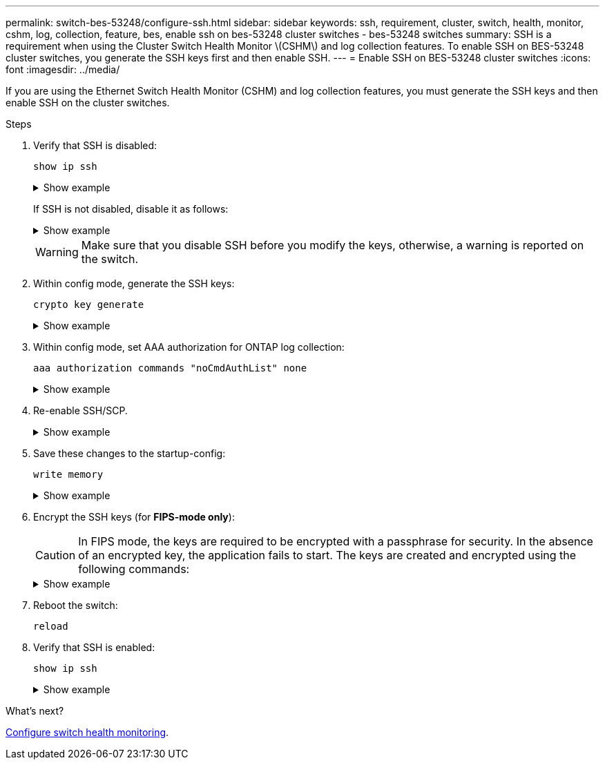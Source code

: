 ---
permalink: switch-bes-53248/configure-ssh.html
sidebar: sidebar
keywords: ssh, requirement, cluster, switch, health, monitor, cshm, log, collection, feature, bes, enable ssh on bes-53248 cluster switches - bes-53248 switches
summary: SSH is a requirement when using the Cluster Switch Health Monitor \(CSHM\) and log collection features. To enable SSH on BES-53248 cluster switches, you generate the SSH keys first and then enable SSH.
---
= Enable SSH on BES-53248 cluster switches
:icons: font
:imagesdir: ../media/

[.lead]
If you are using the Ethernet Switch Health Monitor (CSHM) and log collection features, you must generate the SSH keys and then enable SSH on the cluster switches.

.Steps

. Verify that SSH is disabled:
+
`show ip ssh`
+
.Show example
[%collapsible]
====

[subs=+quotes]
----
(switch)# *show ip ssh*

SSH Configuration

Administrative Mode: .......................... Disabled
SSH Port: ..................................... 22
Protocol Level: ............................... Version 2
SSH Sessions Currently Active: ................ 0
Max SSH Sessions Allowed: ..................... 5
SSH Timeout (mins): ........................... 5
Keys Present: ................................. DSA(1024) RSA(1024) ECDSA(521)
Key Generation In Progress: ................... None
SSH Public Key Authentication Mode: ........... Disabled
SCP server Administrative Mode: ............... Disabled
----
====
+ 
If SSH is not disabled, disable it as follows:
+
.Show example
[%collapsible]
====
[subs=+quotes]
----
(switch)# *ip ssh server disable*
(switch)# *ip scp server disable*
----
====
+
WARNING: Make sure that you disable SSH before you modify the keys, otherwise, a warning is reported on the switch.

. Within config mode, generate the SSH keys:
+
`crypto key generate`
+
.Show example
[%collapsible]
====
[subs=+quotes]
----
(switch)# *config*

(switch) (Config)# *crypto key generate rsa*

Do you want to overwrite the existing RSA keys? (y/n): *y*


(switch) (Config)# *crypto key generate dsa*

Do you want to overwrite the existing DSA keys? (y/n): *y*


(switch) (Config)# *crypto key generate ecdsa 521*

Do you want to overwrite the existing ECDSA keys? (y/n): *y*
----
====

. Within config mode, set AAA authorization for ONTAP log collection:
+
`aaa authorization commands "noCmdAuthList" none`
+
.Show example
[%collapsible]
====
[subs=+quotes]
----
(switch) (Config)# *aaa authorization commands "noCmdAuthList" none*
(switch) (Config)# *exit*
----
====

. Re-enable SSH/SCP.
+
.Show example
[%collapsible]
====

[subs=+quotes]
----
(switch)# *ip ssh server enable*
(switch)# *ip scp server enable*
(switch)# *ip ssh pubkey-auth*
----
====

. Save these changes to the startup-config:
+
`write memory`
+
.Show example
[%collapsible]
====

[subs=+quotes]
----
(switch)# *write memory*

This operation may take a few minutes.
Management interfaces will not be available during this time.
Are you sure you want to save? (y/n) *y*

Config file 'startup-config' created successfully.

Configuration Saved!
----
====

. Encrypt the SSH keys (for *FIPS-mode only*):

+
CAUTION: In FIPS mode, the keys are required to be encrypted with a passphrase for security. In the absence of an encrypted key, the application fails to start. The keys are created and encrypted using the following commands:

+
.Show example
[%collapsible]
====

[subs=+quotes]
----
(switch) *configure*
(switch) (Config)# *crypto key encrypt write rsa passphrase _<passphase>_*
 
The key will be encrypted and saved on NVRAM. 
This will result in saving all existing configuration also.
Do you want to continue? (y/n): *y*
 
Config file 'startup-config' created successfully.
 
(switch) (Config)# *crypto key encrypt write dsa passphrase _<passphase>_*
 
The key will be encrypted and saved on NVRAM. 
This will result in saving all existing configuration also.
Do you want to continue? (y/n): *y*
 
Config file 'startup-config' created successfully.
 
(switch)(Config)# *crypto key encrypt write ecdsa passphrase _<passphase>_*
 
The key will be encrypted and saved on NVRAM. 
This will result in saving all existing configuration also.
Do you want to continue? (y/n): *y*
 
Config file 'startup-config' created successfully.
 
(switch) (Config)# *end*
(switch)# *write memory*

This operation may take a few minutes.
Management interfaces will not be available during this time.
Are you sure you want to save? (y/n) *y*
 
Config file 'startup-config' created successfully.
 
Configuration Saved!
----               
====

. Reboot the switch:
+
`reload`

. Verify that SSH is enabled:
+
`show ip ssh`
+

.Show example
[%collapsible]
====

[subs=+quotes]
----
(switch)# *show ip ssh*

SSH Configuration

Administrative Mode: .......................... Enabled
SSH Port: ..................................... 22
Protocol Level: ............................... Version 2
SSH Sessions Currently Active: ................ 0
Max SSH Sessions Allowed: ..................... 5
SSH Timeout (mins): ........................... 5
Keys Present: ................................. DSA(1024) RSA(1024) ECDSA(521)
Key Generation In Progress: ................... None
SSH Public Key Authentication Mode: ........... Enabled
SCP server Administrative Mode: ............... Enabled
----
====

.What's next?

link:../switch-cshm/config-overview.html[Configure switch health monitoring].


// Update for GH issue #153, 2024-JAN-17
// Update for GH issue #168, 2024-MAR-19
// Update for AFFFASDOC-216/217, 2024-JUL-08
// Update for AFFFASDOC-266, 2024-SEP-17
// Updates for AFFFASDOC-319, 2025-JUN-25
// Updates for AFFFASDOC-379, 2025-AUG-27